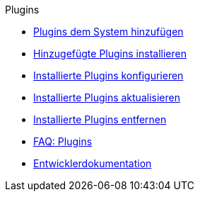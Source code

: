 .Plugins
* xref:plugins:adding-plugins-system.adoc[Plugins dem System hinzufügen]
* xref:plugins:installing-added-plugins.adoc[Hinzugefügte Plugins installieren]
* xref:plugins:configuring-installed-plugins.adoc[Installierte Plugins konfigurieren]
* xref:plugins:updating-installed-plugins.adoc[Installierte Plugins aktualisieren]
* xref:plugins:removing-installed-plugins.adoc[Installierte Plugins entfernen]
* xref:plugins:faq-plugins.adoc[FAQ: Plugins]
* link:https://developers.plentymarkets.com/[Entwicklerdokumentation^]